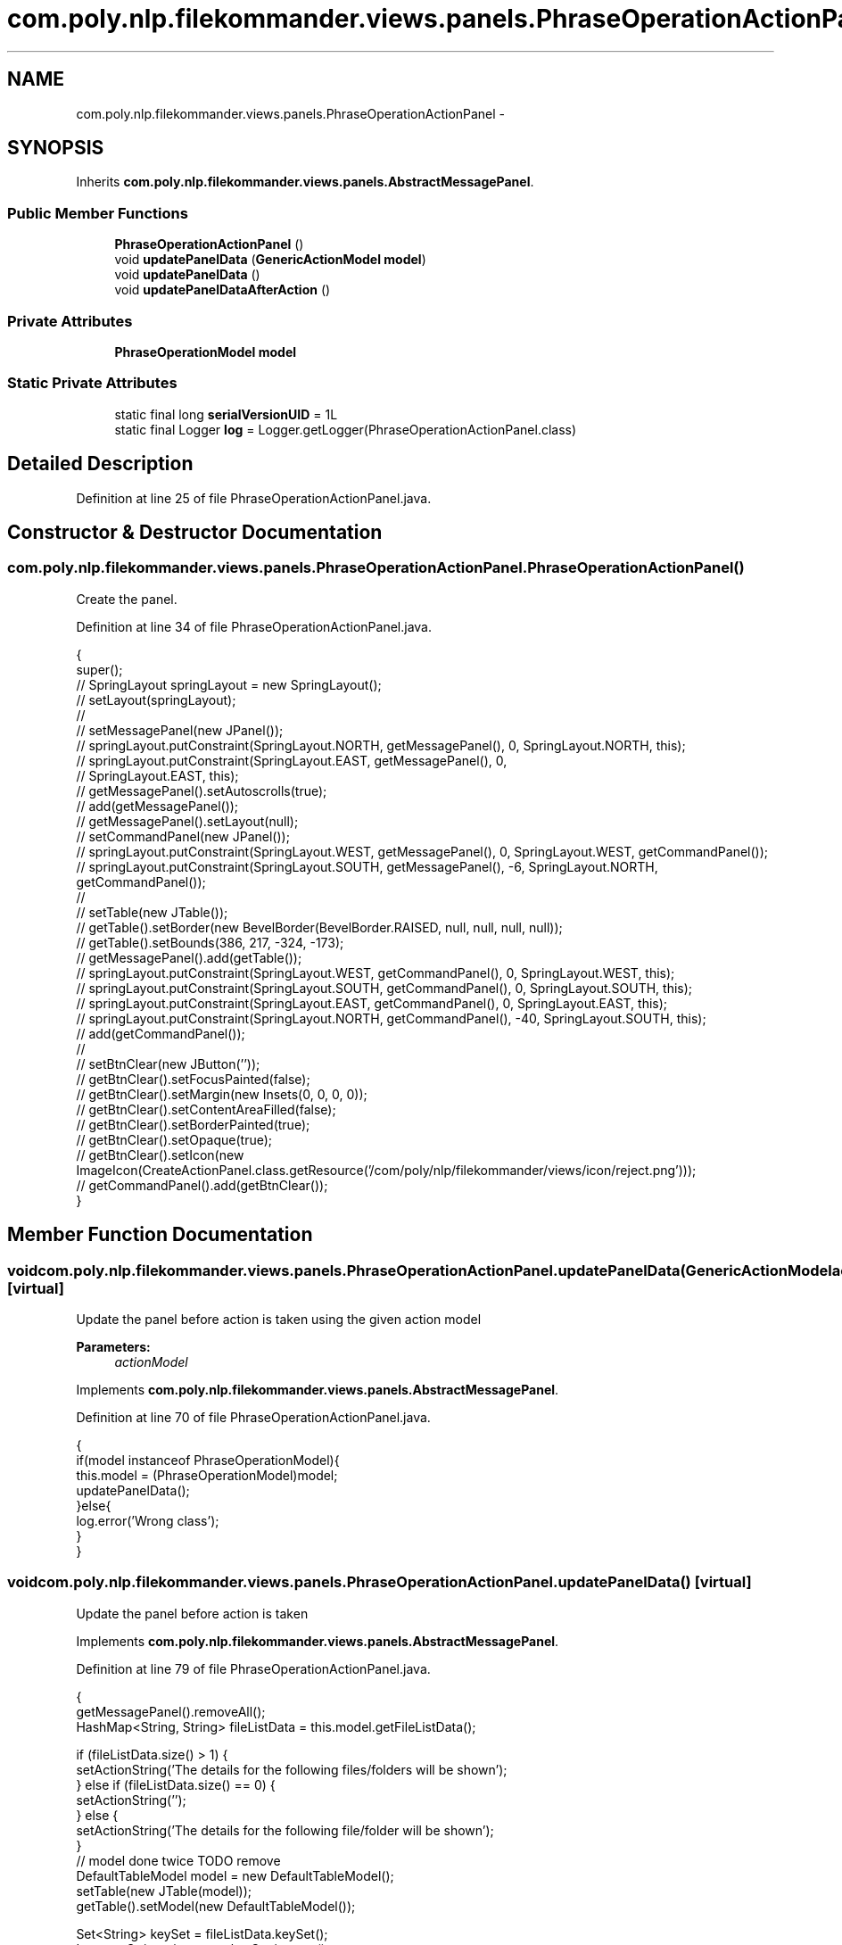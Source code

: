.TH "com.poly.nlp.filekommander.views.panels.PhraseOperationActionPanel" 3 "Thu Dec 20 2012" "Version 0.001" "FileKommander" \" -*- nroff -*-
.ad l
.nh
.SH NAME
com.poly.nlp.filekommander.views.panels.PhraseOperationActionPanel \- 
.SH SYNOPSIS
.br
.PP
.PP
Inherits \fBcom\&.poly\&.nlp\&.filekommander\&.views\&.panels\&.AbstractMessagePanel\fP\&.
.SS "Public Member Functions"

.in +1c
.ti -1c
.RI "\fBPhraseOperationActionPanel\fP ()"
.br
.ti -1c
.RI "void \fBupdatePanelData\fP (\fBGenericActionModel\fP \fBmodel\fP)"
.br
.ti -1c
.RI "void \fBupdatePanelData\fP ()"
.br
.ti -1c
.RI "void \fBupdatePanelDataAfterAction\fP ()"
.br
.in -1c
.SS "Private Attributes"

.in +1c
.ti -1c
.RI "\fBPhraseOperationModel\fP \fBmodel\fP"
.br
.in -1c
.SS "Static Private Attributes"

.in +1c
.ti -1c
.RI "static final long \fBserialVersionUID\fP = 1L"
.br
.ti -1c
.RI "static final Logger \fBlog\fP = Logger\&.getLogger(PhraseOperationActionPanel\&.class)"
.br
.in -1c
.SH "Detailed Description"
.PP 
Definition at line 25 of file PhraseOperationActionPanel\&.java\&.
.SH "Constructor & Destructor Documentation"
.PP 
.SS "com\&.poly\&.nlp\&.filekommander\&.views\&.panels\&.PhraseOperationActionPanel\&.PhraseOperationActionPanel ()"
Create the panel\&. 
.PP
Definition at line 34 of file PhraseOperationActionPanel\&.java\&.
.PP
.nf
                                        {
        super();
//      SpringLayout springLayout = new SpringLayout();
//      setLayout(springLayout);
//
//      setMessagePanel(new JPanel());
//      springLayout\&.putConstraint(SpringLayout\&.NORTH, getMessagePanel(), 0, SpringLayout\&.NORTH, this);
//      springLayout\&.putConstraint(SpringLayout\&.EAST, getMessagePanel(), 0,
//              SpringLayout\&.EAST, this);
//      getMessagePanel()\&.setAutoscrolls(true);
//      add(getMessagePanel());
//      getMessagePanel()\&.setLayout(null);
//          setCommandPanel(new JPanel());
//          springLayout\&.putConstraint(SpringLayout\&.WEST, getMessagePanel(), 0, SpringLayout\&.WEST, getCommandPanel());
//          springLayout\&.putConstraint(SpringLayout\&.SOUTH, getMessagePanel(), -6, SpringLayout\&.NORTH, getCommandPanel());
//              
//              setTable(new JTable());
//              getTable()\&.setBorder(new BevelBorder(BevelBorder\&.RAISED, null, null, null, null));
//              getTable()\&.setBounds(386, 217, -324, -173);
//              getMessagePanel()\&.add(getTable());
//              springLayout\&.putConstraint(SpringLayout\&.WEST, getCommandPanel(), 0, SpringLayout\&.WEST, this);
//              springLayout\&.putConstraint(SpringLayout\&.SOUTH, getCommandPanel(), 0, SpringLayout\&.SOUTH, this);
//              springLayout\&.putConstraint(SpringLayout\&.EAST, getCommandPanel(), 0, SpringLayout\&.EAST, this);
//              springLayout\&.putConstraint(SpringLayout\&.NORTH, getCommandPanel(), -40, SpringLayout\&.SOUTH, this);
//              add(getCommandPanel());
//              
//              setBtnClear(new JButton(''));
//              getBtnClear()\&.setFocusPainted(false);
//              getBtnClear()\&.setMargin(new Insets(0, 0, 0, 0));
//              getBtnClear()\&.setContentAreaFilled(false);
//              getBtnClear()\&.setBorderPainted(true);
//              getBtnClear()\&.setOpaque(true);
//              getBtnClear()\&.setIcon(new ImageIcon(CreateActionPanel\&.class\&.getResource('/com/poly/nlp/filekommander/views/icon/reject\&.png')));
//              getCommandPanel()\&.add(getBtnClear());
    }
.fi
.SH "Member Function Documentation"
.PP 
.SS "void com\&.poly\&.nlp\&.filekommander\&.views\&.panels\&.PhraseOperationActionPanel\&.updatePanelData (\fBGenericActionModel\fPactionModel)\fC [virtual]\fP"
Update the panel before action is taken using the given action model
.PP
\fBParameters:\fP
.RS 4
\fIactionModel\fP 
.RE
.PP

.PP
Implements \fBcom\&.poly\&.nlp\&.filekommander\&.views\&.panels\&.AbstractMessagePanel\fP\&.
.PP
Definition at line 70 of file PhraseOperationActionPanel\&.java\&.
.PP
.nf
                                                          {
        if(model instanceof PhraseOperationModel){
        this\&.model = (PhraseOperationModel)model;    
        updatePanelData();
        }else{
            log\&.error('Wrong class');
        }
    }
.fi
.SS "void com\&.poly\&.nlp\&.filekommander\&.views\&.panels\&.PhraseOperationActionPanel\&.updatePanelData ()\fC [virtual]\fP"
Update the panel before action is taken 
.PP
Implements \fBcom\&.poly\&.nlp\&.filekommander\&.views\&.panels\&.AbstractMessagePanel\fP\&.
.PP
Definition at line 79 of file PhraseOperationActionPanel\&.java\&.
.PP
.nf
                                  {
        getMessagePanel()\&.removeAll();
        HashMap<String, String> fileListData = this\&.model\&.getFileListData();
        
        if (fileListData\&.size() > 1) {
            setActionString('The details for the following files/folders will be shown');
        } else if (fileListData\&.size() == 0) {
            setActionString('');
        } else {
            setActionString('The details for the following file/folder will be shown');
        }
        // model done twice TODO remove 
        DefaultTableModel model = new DefaultTableModel();     
        setTable(new JTable(model));     
        getTable()\&.setModel(new DefaultTableModel());    
        
        Set<String> keySet = fileListData\&.keySet();
        Iterator<String> iterator = keySet\&.iterator();
        
        while(iterator\&.hasNext())
        {   
            String key = iterator\&.next();
            String value= fileListData\&.get(key);
            
            String [] data = new String[2];
            data[0] = key;
            data[1]= value;
            model\&.addRow(data); //Adds Row to JTable
        }
        getMessagePanel()\&.setVisible(true);
    }
.fi
.SS "void com\&.poly\&.nlp\&.filekommander\&.views\&.panels\&.PhraseOperationActionPanel\&.updatePanelDataAfterAction ()\fC [virtual]\fP"
updates the create panel after the action is run 
.PP
Implements \fBcom\&.poly\&.nlp\&.filekommander\&.views\&.panels\&.AbstractMessagePanel\fP\&.
.PP
Definition at line 120 of file PhraseOperationActionPanel\&.java\&.
.PP
.nf
                                             {
        // TODO Auto-generated method stub
        
    }
.fi
.SH "Member Data Documentation"
.PP 
.SS "final Logger com\&.poly\&.nlp\&.filekommander\&.views\&.panels\&.PhraseOperationActionPanel\&.log = Logger\&.getLogger(PhraseOperationActionPanel\&.class)\fC [static]\fP, \fC [private]\fP"

.PP
Definition at line 29 of file PhraseOperationActionPanel\&.java\&.
.SS "\fBPhraseOperationModel\fP com\&.poly\&.nlp\&.filekommander\&.views\&.panels\&.PhraseOperationActionPanel\&.model\fC [private]\fP"

.PP
Definition at line 28 of file PhraseOperationActionPanel\&.java\&.
.SS "final long com\&.poly\&.nlp\&.filekommander\&.views\&.panels\&.PhraseOperationActionPanel\&.serialVersionUID = 1L\fC [static]\fP, \fC [private]\fP"

.PP
Definition at line 27 of file PhraseOperationActionPanel\&.java\&.

.SH "Author"
.PP 
Generated automatically by Doxygen for FileKommander from the source code\&.
